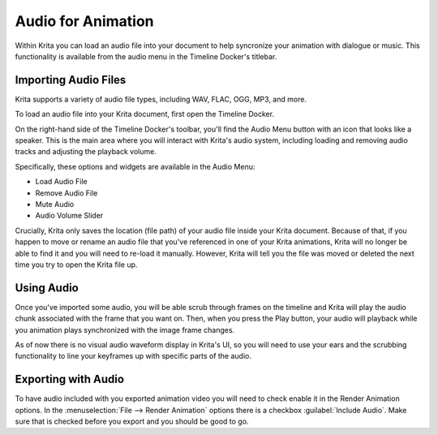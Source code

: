 .. meta::
   :description:
        The audio playback with animation in Krita.

.. metadata-placeholder

   :authors: - Wolthera van Hövell tot Westerflier <griffinvalley@gmail.com>
             - Scott Petrovic
             - Marcidy
             - Emmet O'Neill <emmetoneill.pdx@gmail.com>
   :license: GNU free documentation license 1.3 or later.

.. index:: Animation, Audio, Sound, Timeline
.. _audio_animation:

===================
Audio for Animation
===================

Within Krita you can load an audio file into your document to help syncronize your animation with dialogue or music. This functionality is available from the audio menu in the Timeline Docker's titlebar.

Importing Audio Files
---------------------

Krita supports a variety of audio file types, including WAV, FLAC, OGG, MP3, and more. 

To load an audio file into your Krita document, first open the Timeline Docker.

On the right-hand side of the Timeline Docker's toolbar, you'll find the Audio Menu button with an icon that looks like a speaker.
This is the main area where you will interact with Krita's audio system, including loading and removing audio tracks and adjusting the playback volume.

Specifically, these options and widgets are available in the Audio Menu:

* Load Audio File
* Remove Audio File
* Mute Audio
* Audio Volume Slider

Crucially, Krita only saves the location (file path) of your audio file inside your Krita document. Because of that, if you happen to move or rename an audio file that you've referenced in one of your Krita animations, Krita will no longer be able to find it and you will need to re-load it manually. However, Krita will tell you the file was moved or deleted the next time you try to open the Krita file up.

Using Audio
-----------

Once you've imported some audio, you will be able scrub through frames on the timeline and Krita will play the audio chunk associated with the frame that you want on. Then, when you press the Play button, your audio will playback while you animation plays synchronized with the image frame changes. 

As of now there is no visual audio waveform display in Krita's UI, so you will need to use your ears and the scrubbing functionality to line your keyframes up with specific parts of the audio.


Exporting with Audio
--------------------

To have audio included with you exported animation video you will need to check enable it in the Render Animation options. In the :menuselection:`File --> Render Animation` options there is a checkbox :guilabel:`Include Audio`. Make sure that is checked before you export and you should be good to go.
